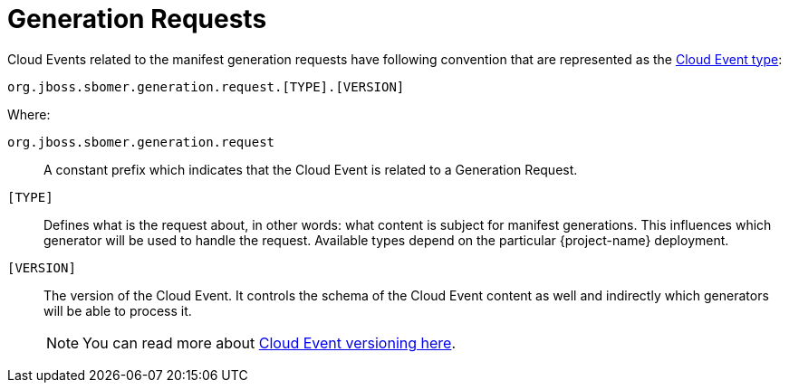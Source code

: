 = Generation Requests

Cloud Events related to the manifest generation requests have following convention that
are represented as the link:https://github.com/cloudevents/spec/blob/main/cloudevents/spec.md#type[Cloud Event type]:

[source]
----
org.jboss.sbomer.generation.request.[TYPE].[VERSION]
----

Where:

`org.jboss.sbomer.generation.request`:: A constant prefix which indicates that the Cloud Event is
related to a Generation Request.
`[TYPE]`:: Defines what is the request about, in other words: what content is subject for manifest generations. This influences which generator will be used to handle the request.
Available types depend on the particular {project-name} deployment.
`[VERSION]`:: The version of the Cloud Event. It controls the schema of the Cloud Event content
as well and indirectly which generators will be able to process it.
+
[NOTE]
====
You can read more about link:https://github.com/cloudevents/spec/blob/main/cloudevents/primer.md#versioning-of-cloudevents[Cloud Event versioning here].
====
